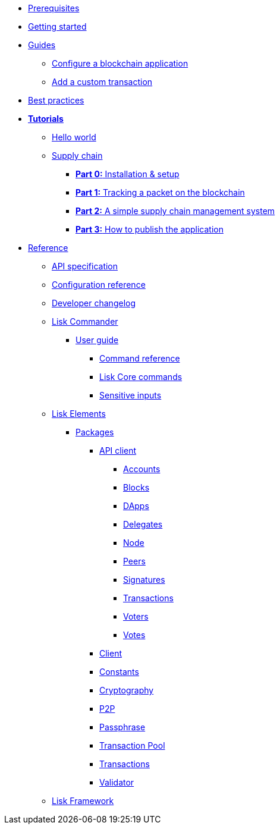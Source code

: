 * xref:setup.adoc[Prerequisites]
* xref:getting-started.adoc[Getting started]
* xref:guides/index.adoc[Guides]
** xref:guides/configuration.adoc[Configure a blockchain application]
** xref:guides/customize.adoc[Add a custom transaction]
* xref:best-practices.adoc[Best practices]
* xref:tutorials/index.adoc[*Tutorials*]
** xref:tutorials/hello-world.adoc[Hello world]
** xref:tutorials/transport.adoc[Supply chain]
*** xref:tutorials/transport0.adoc[*Part 0:* Installation & setup]
*** xref:tutorials/transport1.adoc[*Part 1:* Tracking a packet on the blockchain]
*** xref:tutorials/transport2.adoc[*Part 2:* A simple supply chain management system]
*** xref:tutorials/transport3.adoc[*Part 3:* How to publish the application]
* xref:reference/index.adoc[Reference]
** xref:reference/api.adoc[API specification]
** xref:reference/config.adoc[Configuration reference]
** xref:reference/changelog.adoc[Developer changelog]
** xref:reference/lisk-commander/index.adoc[Lisk Commander]
*** xref:reference/lisk-commander/user-guide.adoc[User guide]
**** xref:reference/lisk-commander/user-guide/commands.adoc[Command reference]
**** xref:reference/lisk-commander/user-guide/lisk-core.adoc[Lisk Core commands]
**** xref:reference/lisk-commander/user-guide/sensitive-inputs.adoc[Sensitive inputs]
** xref:reference/lisk-elements/index.adoc[Lisk Elements]
*** xref:reference/lisk-elements/packages/index.adoc[Packages]
**** xref:reference/lisk-elements/packages/api-client.adoc[API client]
***** xref:reference/lisk-elements/packages/api-client/accounts.adoc[Accounts]
***** xref:reference/lisk-elements/packages/api-client/blocks.adoc[Blocks]
***** xref:reference/lisk-elements/packages/api-client/dapps.adoc[DApps]
***** xref:reference/lisk-elements/packages/api-client/delegates.adoc[Delegates]
***** xref:reference/lisk-elements/packages/api-client/node.adoc[Node]
***** xref:reference/lisk-elements/packages/api-client/peers.adoc[Peers]
***** xref:reference/lisk-elements/packages/api-client/signatures.adoc[Signatures]
***** xref:reference/lisk-elements/packages/api-client/transactions.adoc[Transactions]
***** xref:reference/lisk-elements/packages/api-client/voters.adoc[Voters]
***** xref:reference/lisk-elements/packages/api-client/votes.adoc[Votes]
**** xref:reference/lisk-elements/packages/client.adoc[Client]
**** xref:reference/lisk-elements/packages/constants.adoc[Constants]
**** xref:reference/lisk-elements/packages/cryptography.adoc[Cryptography]
**** xref:reference/lisk-elements/packages/p2p.adoc[P2P]
**** xref:reference/lisk-elements/packages/passphrase.adoc[Passphrase]
**** xref:reference/lisk-elements/packages/transaction-pool.adoc[Transaction Pool]
**** xref:reference/lisk-elements/packages/transactions.adoc[Transactions]
**** xref:reference/lisk-elements/packages/validator.adoc[Validator]
** xref:reference/lisk-framework/index.adoc[Lisk Framework]
